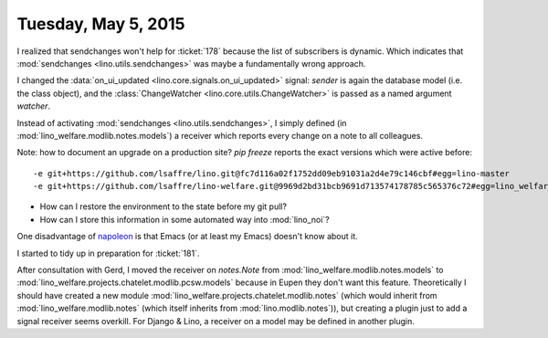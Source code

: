 ====================
Tuesday, May 5, 2015
====================

I realized that sendchanges won't help for :ticket:`178` because the
list of subscribers is dynamic. Which indicates that
:mod:`sendchanges <lino.utils.sendchanges>` was maybe a fundamentally wrong
approach.

I changed the :data:`on_ui_updated <lino.core.signals.on_ui_updated>`
signal: `sender` is again the database model (i.e. the class object),
and the :class:`ChangeWatcher <lino.core.utils.ChangeWatcher>` is
passed as a named argument `watcher`.

Instead of activating :mod:`sendchanges <lino.utils.sendchanges>`, I
simply defined (in :mod:`lino_welfare.modlib.notes.models`) a receiver
which reports every change on a note to all colleagues.

Note: how to document an upgrade on a production site? 
`pip freeze` reports the exact versions which were active before::

    -e git+https://github.com/lsaffre/lino.git@fc7d116a02f1752dd09eb91031a2d4e79c146cbf#egg=lino-master
    -e git+https://github.com/lsaffre/lino-welfare.git@9969d2bd31bcb9691d713574178785c565376c72#egg=lino_welfare-master

.. and after::

    -e git+https://github.com/lsaffre/lino.git@e9297f093febd47bb648a67daa04603ef7192839#egg=lino-master
    -e git+https://github.com/lsaffre/lino-welfare.git@982f017c6cee763c8d00c7cc1df34781b67ef1ed#egg=lino_welfare-master


- How can I restore the environment to the state before my git pull?
- How can I store this information in some automated way into :mod:`lino_noi`?


One disadvantage of `napoleon
<https://pypi.python.org/pypi/sphinxcontrib-napoleon/0.3.3>`_ is that
Emacs (or at least my Emacs) doesn't know about it.

I started to tidy up in preparation for :ticket:`181`.

After consultation with Gerd, I moved the receiver on `notes.Note`
from :mod:`lino_welfare.modlib.notes.models` to
:mod:`lino_welfare.projects.chatelet.modlib.pcsw.models` because in
Eupen they don't want this feature.  Theoretically I should have
created a new module
:mod:`lino_welfare.projects.chatelet.modlib.notes` (which would
inherit from :mod:`lino_welfare.modlib.notes` (which itself inherits
from :mod:`lino.modlib.notes`)), but creating a plugin just to add a
signal receiver seems overkill. For Django & Lino, a receiver on a
model may be defined in another plugin.

